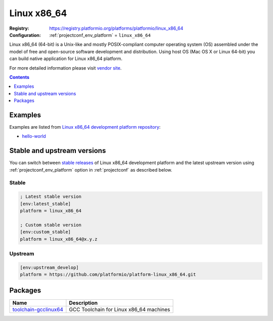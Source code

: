 ..  Copyright (c) 2014-present PlatformIO <contact@platformio.org>
    Licensed under the Apache License, Version 2.0 (the "License");
    you may not use this file except in compliance with the License.
    You may obtain a copy of the License at
       http://www.apache.org/licenses/LICENSE-2.0
    Unless required by applicable law or agreed to in writing, software
    distributed under the License is distributed on an "AS IS" BASIS,
    WITHOUT WARRANTIES OR CONDITIONS OF ANY KIND, either express or implied.
    See the License for the specific language governing permissions and
    limitations under the License.

.. _platform_linux_x86_64:

Linux x86_64
============

:Registry:
  `https://registry.platformio.org/platforms/platformio/linux_x86_64 <https://registry.platformio.org/platforms/platformio/linux_x86_64>`__
:Configuration:
  :ref:`projectconf_env_platform` = ``linux_x86_64``

Linux x86_64 (64-bit) is a Unix-like and mostly POSIX-compliant computer operating system (OS) assembled under the model of free and open-source software development and distribution. Using host OS (Mac OS X or Linux 64-bit) you can build native application for Linux x86_64 platform.

For more detailed information please visit `vendor site <https://registry.platformio.org/platforms/platformio/linux_x86_64?utm_source=platformio.org&utm_medium=docs>`_.

.. contents:: Contents
    :local:
    :depth: 1


Examples
--------

Examples are listed from `Linux x86_64 development platform repository <https://github.com/platformio/platform-linux_x86_64/tree/master/examples?utm_source=platformio.org&utm_medium=docs>`_:

* `hello-world <https://github.com/platformio/platform-linux_x86_64/tree/master/examples/hello-world?utm_source=platformio.org&utm_medium=docs>`_

Stable and upstream versions
----------------------------

You can switch between `stable releases <https://github.com/platformio/platform-linux_x86_64/releases>`__
of Linux x86_64 development platform and the latest upstream version using
:ref:`projectconf_env_platform` option in :ref:`projectconf` as described below.

Stable
~~~~~~

.. code-block:: ini

    ; Latest stable version
    [env:latest_stable]
    platform = linux_x86_64
    
    ; Custom stable version
    [env:custom_stable]
    platform = linux_x86_64@x.y.z
    
Upstream
~~~~~~~~

.. code-block:: ini

    [env:upstream_develop]
    platform = https://github.com/platformio/platform-linux_x86_64.git
    

Packages
--------

.. list-table::
    :header-rows:  1

    * - Name
      - Description

    * - `toolchain-gcclinux64 <https://registry.platformio.org/tools/platformio/toolchain-gcclinux64>`__
      - GCC Toolchain for Linux x86_64 machines